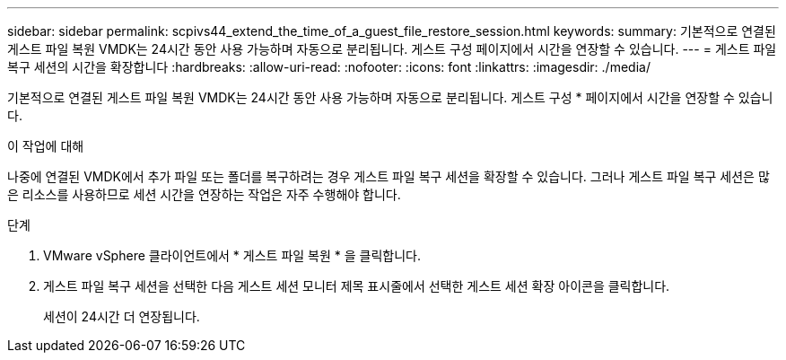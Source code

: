 ---
sidebar: sidebar 
permalink: scpivs44_extend_the_time_of_a_guest_file_restore_session.html 
keywords:  
summary: 기본적으로 연결된 게스트 파일 복원 VMDK는 24시간 동안 사용 가능하며 자동으로 분리됩니다. 게스트 구성 페이지에서 시간을 연장할 수 있습니다. 
---
= 게스트 파일 복구 세션의 시간을 확장합니다
:hardbreaks:
:allow-uri-read: 
:nofooter: 
:icons: font
:linkattrs: 
:imagesdir: ./media/


[role="lead"]
기본적으로 연결된 게스트 파일 복원 VMDK는 24시간 동안 사용 가능하며 자동으로 분리됩니다. 게스트 구성 * 페이지에서 시간을 연장할 수 있습니다.

.이 작업에 대해
나중에 연결된 VMDK에서 추가 파일 또는 폴더를 복구하려는 경우 게스트 파일 복구 세션을 확장할 수 있습니다. 그러나 게스트 파일 복구 세션은 많은 리소스를 사용하므로 세션 시간을 연장하는 작업은 자주 수행해야 합니다.

.단계
. VMware vSphere 클라이언트에서 * 게스트 파일 복원 * 을 클릭합니다.
. 게스트 파일 복구 세션을 선택한 다음 게스트 세션 모니터 제목 표시줄에서 선택한 게스트 세션 확장 아이콘을 클릭합니다.
+
세션이 24시간 더 연장됩니다.


